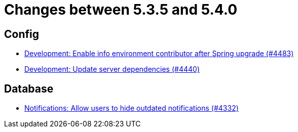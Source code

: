 = Changes between 5.3.5 and 5.4.0

== Config

* link:https://www.github.com/ls1intum/Artemis/commit/6f31445cbc6d81894877a9d53acf4c0593a598cc[Development: Enable info environment contributor after Spring upgrade (#4483)]
* link:https://www.github.com/ls1intum/Artemis/commit/19031d332b81a8e2a02509ae1911bd21ab24ba2f[Development: Update server dependencies (#4440)]


== Database

* link:https://www.github.com/ls1intum/Artemis/commit/e7df5334bacc9c8f324d0370b356ede725257284[Notifications: Allow users to hide outdated notifications (#4332)]


